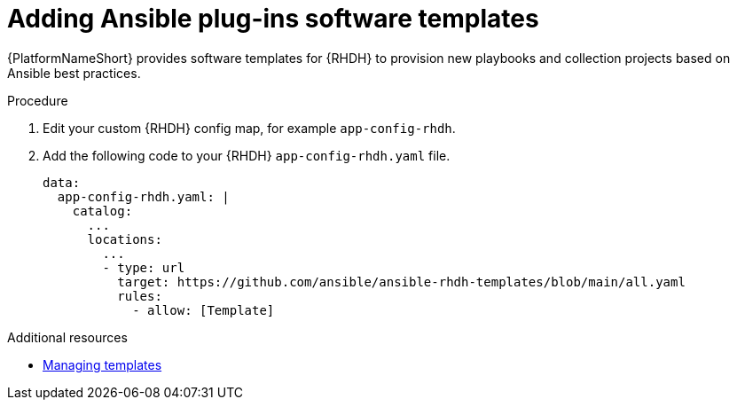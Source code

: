 :_mod-docs-content-type: PROCEDURE

[id="rhdh-add-plugin-software-templates_{context}"]
= Adding Ansible plug-ins software templates

[role="_abstract"]
{PlatformNameShort} provides software templates for {RHDH} to provision new playbooks and collection projects based on Ansible best practices. 

.Procedure

. Edit your custom {RHDH} config map, for example `app-config-rhdh`.
. Add the following code to your {RHDH} `app-config-rhdh.yaml` file. 
+
----
data:
  app-config-rhdh.yaml: |
    catalog:
      ...
      locations:
        ...
        - type: url
          target: https://github.com/ansible/ansible-rhdh-templates/blob/main/all.yaml
          rules:
            - allow: [Template]
----

[role="_additional-resources"]
.Additional resources

* link:{BaseURL}/red_hat_developer_hub/1.2/html-single/administration_guide_for_red_hat_developer_hub/assembly-admin-templates#assembly-admin-templates[Managing templates]
